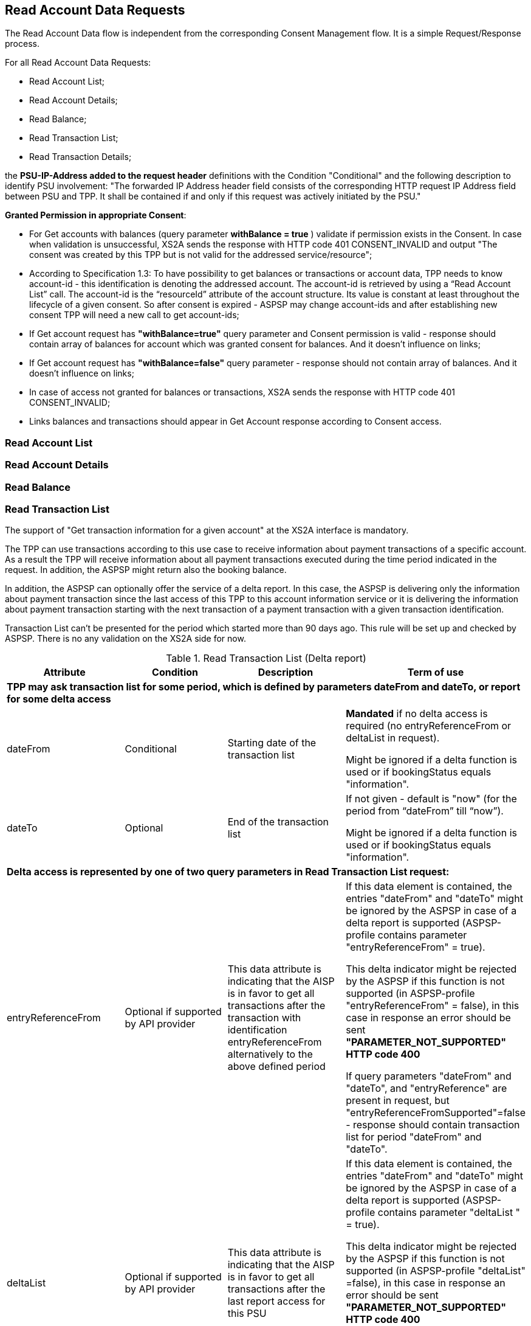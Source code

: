 // toc-title definition MUST follow document title without blank line!
== Read Account Data Requests
:toc-title:
:imagesdir: ../usecases/diagrams
:toc: left

toc::[]
The Read Account Data flow is independent from the corresponding Consent Management flow. It is a simple Request/Response process.

For all Read Account Data Requests:

* Read Account List;
* Read Account Details;
* Read Balance;
* Read Transaction List;
* Read Transaction Details;

the *PSU-IP-Address added to the request header* definitions with the Condition "Conditional" and the following description to identify PSU involvement: "The forwarded IP Address header field consists of the corresponding HTTP request IP Address field between PSU and TPP. It shall be contained if and only if this request was actively initiated by the PSU."


*Granted Permission in appropriate Consent*:

* For Get accounts with balances (query parameter *withBalance = true* ) validate if permission exists in the Consent.  In case when validation is unsuccessful, XS2A sends the response with HTTP code 401 CONSENT_INVALID and output "The consent was created by this TPP but is not valid for the addressed service/resource";
* According to Specification 1.3: To have possibility to get balances or transactions or account data, TPP needs to know account-id - this identification is denoting the addressed account. The account-id is retrieved by using a “Read Account List” call. The account-id is the “resourceId” attribute of the account structure.
Its value is constant at least throughout the lifecycle of a given consent. So after consent is expired - ASPSP may change account-ids and after establishing new consent TPP will need a new call to get account-ids;
* If Get account request has *"withBalance=true"* query parameter and Consent permission is valid - response should contain array of balances for account which was granted consent for balances. And it doesn't influence on links;
* If Get account request has *"withBalance=false"* query parameter - response should not contain array of balances. And it doesn't influence on links;
* In case of access not granted for balances or transactions, XS2A sends the response with HTTP code 401 CONSENT_INVALID;
* Links balances and transactions should appear in Get Account response according to Consent access.

=== Read Account List

=== Read Account Details

=== Read Balance

=== Read Transaction List
The support of "Get transaction information for a given account" at the XS2A interface is mandatory. 

The TPP can use transactions according to this use case to receive information about payment transactions of a specific account. As a result the TPP will receive information about all payment transactions executed during the time period indicated in the request. In addition, the ASPSP might return also the booking balance.

In addition, the ASPSP can optionally offer the service of a delta report. In this case, the ASPSP is delivering only the information about payment transaction since the last access of this TPP to this account information service or it is delivering the information about payment transaction starting with the next transaction of a payment transaction with a given transaction identification.

Transaction List can't be presented for the period which started more than 90 days ago. This rule will be set up and checked by ASPSP. There is no any validation on the XS2A side for now.

.Read Transaction List (Delta report)
|===
|Attribute |Condition |Description |Term of use

4+|*TPP may ask transaction list for some period, which is defined by parameters dateFrom and dateTo, or report for some delta access*
|dateFrom
|Conditional
|Starting date of the transaction list

|*Mandated* if no delta access is required (no entryReferenceFrom or deltaList in request).

Might be ignored if a delta function is used  or if bookingStatus equals "information".

|dateTo
|Optional
|End of the transaction list

|If not given - default is "now" (for the period from “dateFrom” till “now”).

Might be ignored if a delta function is used or if bookingStatus equals "information".
4+|*Delta access is represented by one of two query parameters in Read Transaction List request:*
|entryReferenceFrom
|Optional if supported by API provider

|This data attribute is indicating that the AISP is in favor to get all transactions after the transaction with identification entryReferenceFrom alternatively to the above defined period
|If this data element is contained, the entries "dateFrom" and "dateTo" might be ignored by the ASPSP in case of a delta report is supported (ASPSP-profile contains parameter "entryReferenceFrom" = true).

 This delta indicator might be rejected by the ASPSP if this function is not supported (in ASPSP-profile "entryReferenceFrom" = false), in this case in response an error should be sent *"PARAMETER_NOT_SUPPORTED" HTTP code 400*

 If query parameters "dateFrom" and "dateTo", and "entryReference" are present in request, but "entryReferenceFromSupported"=false - response should contain transaction list for period "dateFrom" and "dateTo".
|deltaList
|Optional if supported by API provider

|This data attribute is indicating that the AISP is in favor to get all transactions after the last report access for this PSU
|If this data element is contained, the entries "dateFrom" and "dateTo" might be ignored by the ASPSP in case of a delta report is supported (ASPSP-profile contains parameter "deltaList " = true).

 This delta indicator might be rejected by the ASPSP if this function is not supported (in ASPSP-profile "deltaList" =false), in this case in response an error should be sent *"PARAMETER_NOT_SUPPORTED" HTTP code 400*

 If query parameters "dateFrom" and "dateTo", and "deltaList" are present in request, but "deltaListSupported"=false - response should contain transaction list for period "dateFrom" and "dateTo".
4+|- Transaction List Response should contain parameter "entryReference" for every sent transaction (for both reports – with parameter “deltaList” and “entryReferenceFrom”, if supported by ASPSP)

- If request contains both optional Query Parameters "deltaList" and "entryReferenceFrom", then  Read Transaction List  response contains *HTTP code 400 FORMAT_ERROR* (Only one delta report query parameter can be present in request)
|bookingStatus

|Mandatory
|Permitted codes are "booked", "pending", "both" and "information".

 "booked" shall be supported by the ASPSP.

 To support the "pending", "both", "information"  feature is optional for the ASPSP.

*NOTE:* In case of bookingStatus equals *"information"*, the query parameters dateFrom, dateTo, withBalance deltaList and entryReferenceFrom will be ignored and have no effect on the result.
|In case of usage parameters which are not supported ( not contains in ASPSP-Profile "availableBookingStatuses") response is send "PARAMETER_NOT_SUPPORTED" code 400
|withBalance

|Optional
|If contained, this function reads the list of transactions including the booking balance, if granted by the PSU in the related consent and available by the ASPSP. This parameter might be ignored by the ASPSP
|
|===

==== Standing Orders reporting
The list of standing orders is retrieved by using dedicated query parameter *"bookingStatus=information"* when retrieving transaction data from ASPSP.

In case of bookingStatus equals "information", the query parameters dateFrom, dateTo, withBalance deltaList and entryReferenceFrom will be ignored and have no effect on the result.

The standing order report is supported in JSON format only.

image::ReadTransactionList.png[Read Transaction List, title='Confirmation of Funds Service (Read Transaction List)', align='center']

==== Report format
TPP could specify preferable format (xml or JSON or text) for Read Transaction List by setting appropriate type in “Content Type" field. It will be validated on xs2a side. Further actions will be performed on the connector side.

Possible variants that may be received from SPI in getTransactionList request:

* only list of transactions;
* only link "download";
* list of transactions and link "download" (only for JSON format of response, otherwise this combination is not possible);
* the standing order report is supported only in JSON format within this specification.

From the TPP side the download can be initiated by accessing new endpoint in account controller - *GET /v1/accounts/{account-id}/transactions/download/{download-id}*. TPP should provide the AIS consent account ID and the download ID. As a response for accessing this endpoint, the TPP receives the stream with transaction list.

=== Read Transaction Details
